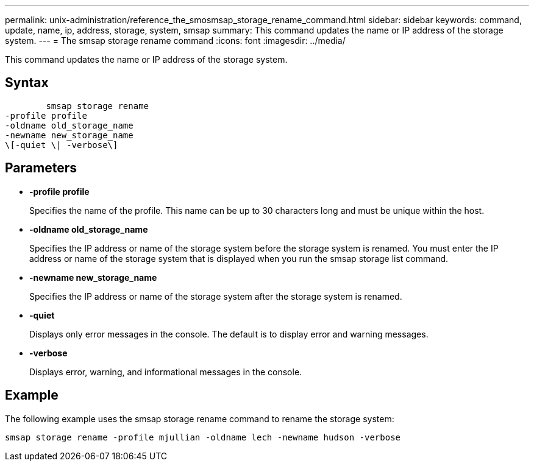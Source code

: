 ---
permalink: unix-administration/reference_the_smosmsap_storage_rename_command.html
sidebar: sidebar
keywords: command, update, name, ip, address, storage, system, smsap
summary: This command updates the name or IP address of the storage system.
---
= The smsap storage rename command
:icons: font
:imagesdir: ../media/

[.lead]
This command updates the name or IP address of the storage system.

== Syntax

----

        smsap storage rename
-profile profile
-oldname old_storage_name
-newname new_storage_name
\[-quiet \| -verbose\]
----

== Parameters

* *-profile profile*
+
Specifies the name of the profile. This name can be up to 30 characters long and must be unique within the host.

* *-oldname old_storage_name*
+
Specifies the IP address or name of the storage system before the storage system is renamed. You must enter the IP address or name of the storage system that is displayed when you run the smsap storage list command.

* *-newname new_storage_name*
+
Specifies the IP address or name of the storage system after the storage system is renamed.

* *-quiet*
+
Displays only error messages in the console. The default is to display error and warning messages.

* *-verbose*
+
Displays error, warning, and informational messages in the console.

== Example

The following example uses the smsap storage rename command to rename the storage system:

----
smsap storage rename -profile mjullian -oldname lech -newname hudson -verbose
----
